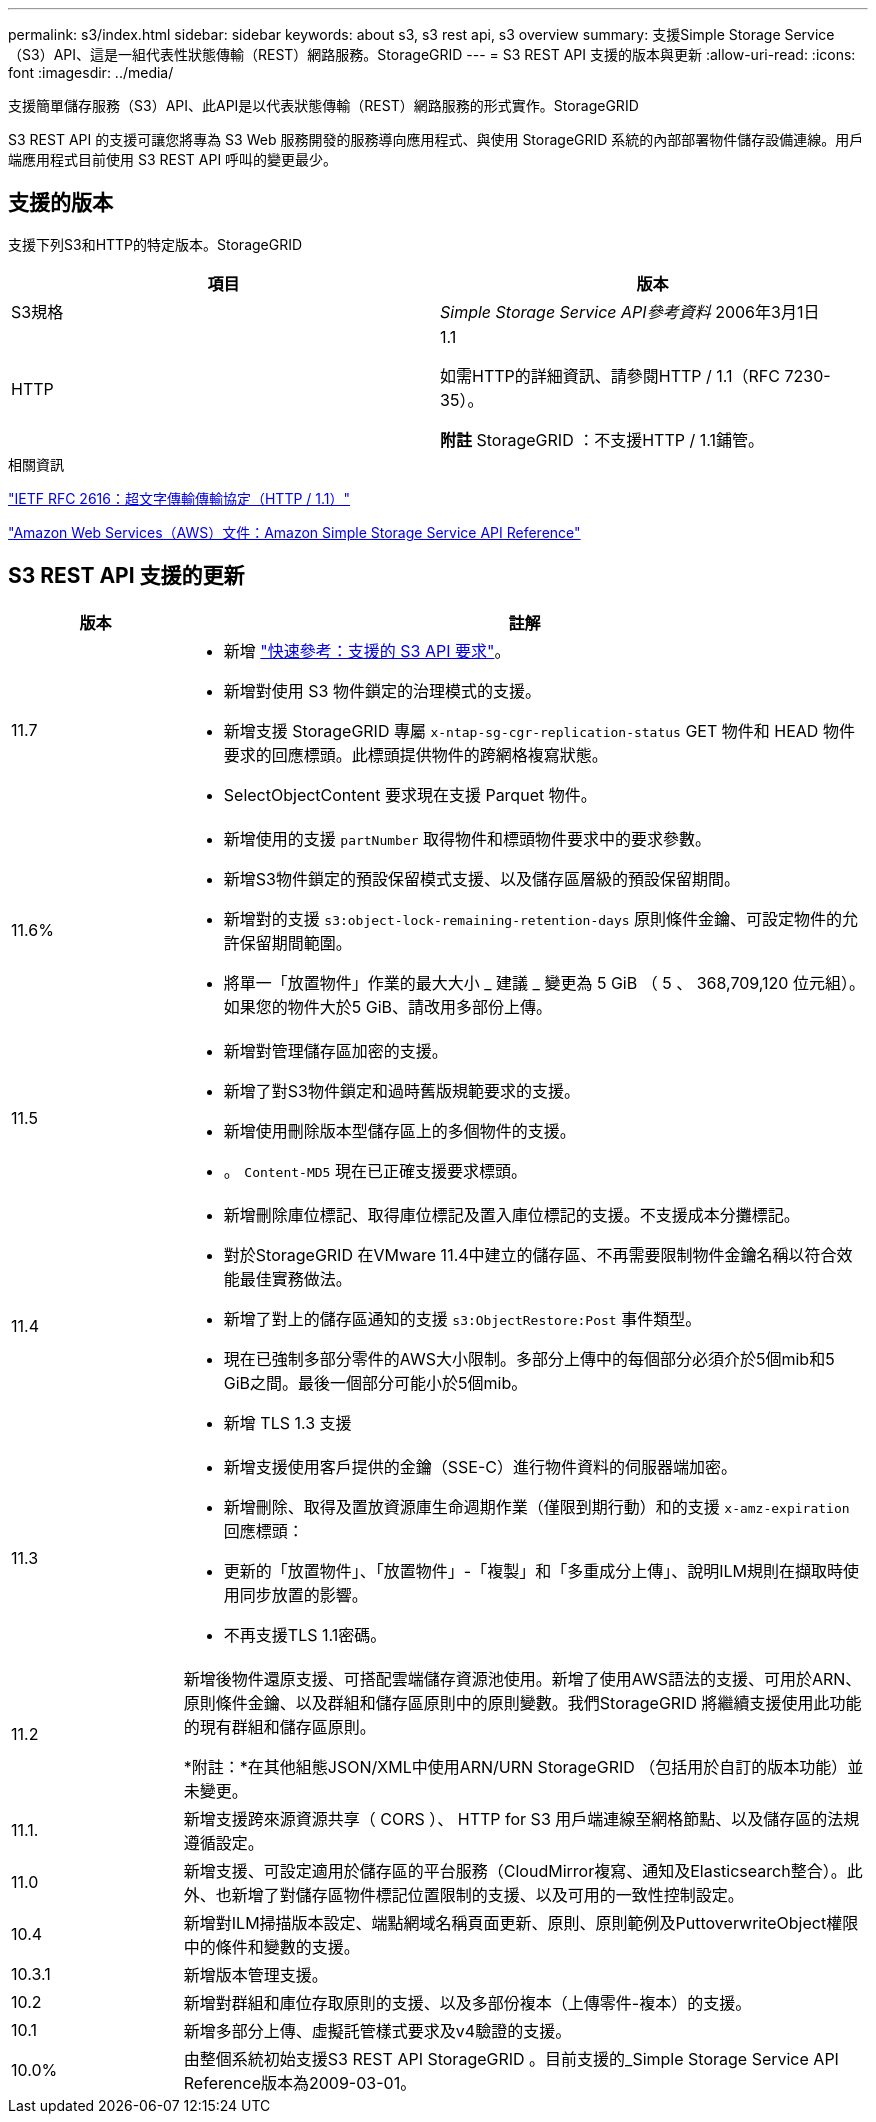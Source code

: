 ---
permalink: s3/index.html 
sidebar: sidebar 
keywords: about s3, s3 rest api, s3 overview 
summary: 支援Simple Storage Service（S3）API、這是一組代表性狀態傳輸（REST）網路服務。StorageGRID 
---
= S3 REST API 支援的版本與更新
:allow-uri-read: 
:icons: font
:imagesdir: ../media/


[role="lead"]
支援簡單儲存服務（S3）API、此API是以代表狀態傳輸（REST）網路服務的形式實作。StorageGRID

S3 REST API 的支援可讓您將專為 S3 Web 服務開發的服務導向應用程式、與使用 StorageGRID 系統的內部部署物件儲存設備連線。用戶端應用程式目前使用 S3 REST API 呼叫的變更最少。



== 支援的版本

支援下列S3和HTTP的特定版本。StorageGRID

[cols="1a,1a"]
|===
| 項目 | 版本 


 a| 
S3規格
 a| 
_Simple Storage Service API參考資料_ 2006年3月1日



 a| 
HTTP
 a| 
1.1

如需HTTP的詳細資訊、請參閱HTTP / 1.1（RFC 7230-35）。

*附註* StorageGRID ：不支援HTTP / 1.1鋪管。

|===
.相關資訊
https://datatracker.ietf.org/doc/html/rfc2616["IETF RFC 2616：超文字傳輸傳輸協定（HTTP / 1.1）"^]

http://docs.aws.amazon.com/AmazonS3/latest/API/Welcome.html["Amazon Web Services（AWS）文件：Amazon Simple Storage Service API Reference"^]



== S3 REST API 支援的更新

[cols="1a,4a"]
|===
| 版本 | 註解 


 a| 
11.7
 a| 
* 新增 link:quick-reference-support-for-aws-apis.html["快速參考：支援的 S3 API 要求"]。
* 新增對使用 S3 物件鎖定的治理模式的支援。
* 新增支援 StorageGRID 專屬 `x-ntap-sg-cgr-replication-status` GET 物件和 HEAD 物件要求的回應標頭。此標頭提供物件的跨網格複寫狀態。
* SelectObjectContent 要求現在支援 Parquet 物件。




 a| 
11.6%
 a| 
* 新增使用的支援 `partNumber` 取得物件和標頭物件要求中的要求參數。
* 新增S3物件鎖定的預設保留模式支援、以及儲存區層級的預設保留期間。
* 新增對的支援 `s3:object-lock-remaining-retention-days` 原則條件金鑰、可設定物件的允許保留期間範圍。
* 將單一「放置物件」作業的最大大小 _ 建議 _ 變更為 5 GiB （ 5 、 368,709,120 位元組）。如果您的物件大於5 GiB、請改用多部份上傳。




 a| 
11.5
 a| 
* 新增對管理儲存區加密的支援。
* 新增了對S3物件鎖定和過時舊版規範要求的支援。
* 新增使用刪除版本型儲存區上的多個物件的支援。
* 。 `Content-MD5` 現在已正確支援要求標頭。




 a| 
11.4
 a| 
* 新增刪除庫位標記、取得庫位標記及置入庫位標記的支援。不支援成本分攤標記。
* 對於StorageGRID 在VMware 11.4中建立的儲存區、不再需要限制物件金鑰名稱以符合效能最佳實務做法。
* 新增了對上的儲存區通知的支援 `s3:ObjectRestore:Post` 事件類型。
* 現在已強制多部分零件的AWS大小限制。多部分上傳中的每個部分必須介於5個mib和5 GiB之間。最後一個部分可能小於5個mib。
* 新增 TLS 1.3 支援




 a| 
11.3
 a| 
* 新增支援使用客戶提供的金鑰（SSE-C）進行物件資料的伺服器端加密。
* 新增刪除、取得及置放資源庫生命週期作業（僅限到期行動）和的支援 `x-amz-expiration` 回應標頭：
* 更新的「放置物件」、「放置物件」-「複製」和「多重成分上傳」、說明ILM規則在擷取時使用同步放置的影響。
* 不再支援TLS 1.1密碼。




 a| 
11.2
 a| 
新增後物件還原支援、可搭配雲端儲存資源池使用。新增了使用AWS語法的支援、可用於ARN、原則條件金鑰、以及群組和儲存區原則中的原則變數。我們StorageGRID 將繼續支援使用此功能的現有群組和儲存區原則。

*附註：*在其他組態JSON/XML中使用ARN/URN StorageGRID （包括用於自訂的版本功能）並未變更。



 a| 
11.1.
 a| 
新增支援跨來源資源共享（ CORS ）、 HTTP for S3 用戶端連線至網格節點、以及儲存區的法規遵循設定。



 a| 
11.0
 a| 
新增支援、可設定適用於儲存區的平台服務（CloudMirror複寫、通知及Elasticsearch整合）。此外、也新增了對儲存區物件標記位置限制的支援、以及可用的一致性控制設定。



 a| 
10.4
 a| 
新增對ILM掃描版本設定、端點網域名稱頁面更新、原則、原則範例及PuttoverwriteObject權限中的條件和變數的支援。



 a| 
10.3.1
 a| 
新增版本管理支援。



 a| 
10.2
 a| 
新增對群組和庫位存取原則的支援、以及多部份複本（上傳零件-複本）的支援。



 a| 
10.1
 a| 
新增多部分上傳、虛擬託管樣式要求及v4驗證的支援。



 a| 
10.0%
 a| 
由整個系統初始支援S3 REST API StorageGRID 。目前支援的_Simple Storage Service API Reference版本為2009-03-01。

|===